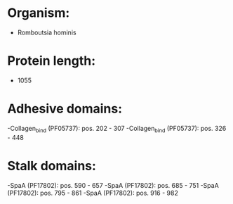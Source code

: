* Organism:
- Romboutsia hominis
* Protein length:
- 1055
* Adhesive domains:
-Collagen_bind (PF05737): pos. 202 - 307
-Collagen_bind (PF05737): pos. 326 - 448
* Stalk domains:
-SpaA (PF17802): pos. 590 - 657
-SpaA (PF17802): pos. 685 - 751
-SpaA (PF17802): pos. 795 - 861
-SpaA (PF17802): pos. 916 - 982

